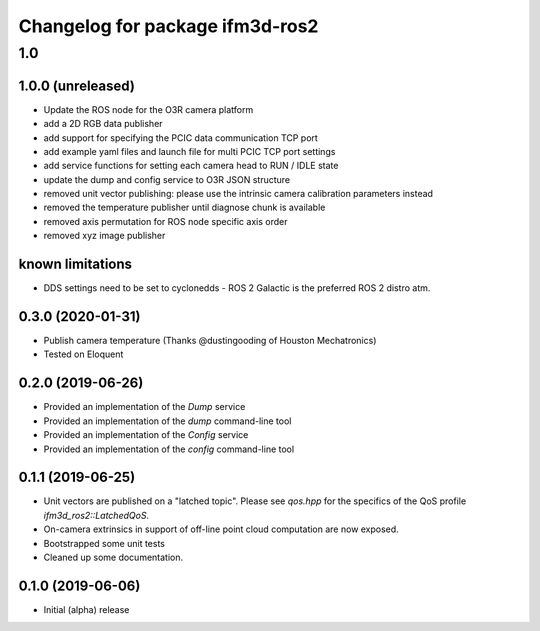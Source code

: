 ^^^^^^^^^^^^^^^^^^^^^^^^^
Changelog for package ifm3d-ros2
^^^^^^^^^^^^^^^^^^^^^^^^^

1.0
===

1.0.0 (unreleased)
--------

* Update the ROS node for the O3R camera platform
* add a 2D RGB data publisher
* add support for specifying the PCIC data communication TCP port
* add example yaml files and launch file for multi PCIC TCP port settings
* add service functions for setting each camera head to RUN / IDLE state
* update the dump and config service to O3R JSON structure
* removed unit vector publishing: please use the intrinsic camera calibration parameters instead
* removed the temperature publisher until diagnose chunk is available
* removed axis permutation for ROS node specific axis order
* removed xyz image publisher

known limitations
------------------
* DDS settings need to be set to cyclonedds - ROS 2 Galactic is the preferred ROS 2 distro atm.

0.3.0 (2020-01-31)
--------

* Publish camera temperature (Thanks @dustingooding of Houston Mechatronics)
* Tested on Eloquent

0.2.0 (2019-06-26)
--------

* Provided an implementation of the `Dump` service
* Provided an implementation of the `dump` command-line tool
* Provided an implementation of the `Config` service
* Provided an implementation of the `config` command-line tool

0.1.1 (2019-06-25)
--------

* Unit vectors are published on a "latched topic". Please see `qos.hpp` for
  the specifics of the QoS profile `ifm3d_ros2::LatchedQoS`.
* On-camera extrinsics in support of off-line point cloud computation are now
  exposed.
* Bootstrapped some unit tests
* Cleaned up some documentation.


0.1.0 (2019-06-06)
--------

* Initial (alpha) release
